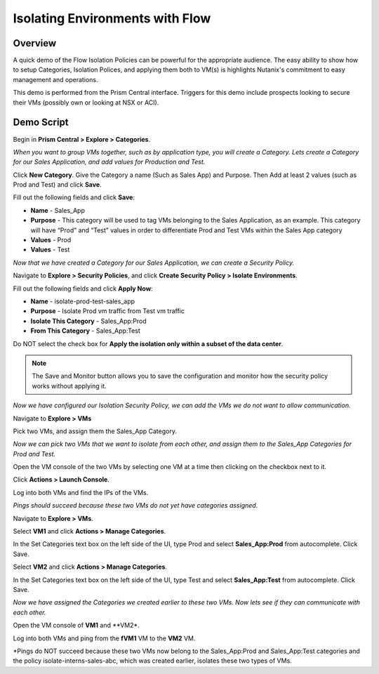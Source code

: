 .. _flowisolation:

--------------------------------
Isolating Environments with Flow
--------------------------------

Overview
++++++++

A quick demo of the Flow Isolation Policies can be powerful for the appropriate audience. The easy ability to show how to setup Categories, Isolation Polices, and applying them both to VM(s) is highlights Nutanix's commitment to easy management and operations.

This demo is performed from the Prism Central interface. Triggers for this demo include prospects looking to secure their VMs (possibly own or looking at NSX or ACI).

Demo Script
+++++++++++

Begin in **Prism Central > Explore > Categories**.

*When you want to group VMs together, such as by application type, you will create a Category. Lets create a Category for our Sales Application, and add values for Production and Test.*

Click **New Category**. Give the Category a name (Such as Sales App) and Purpose. Then Add at least 2 values (such as Prod and Test) and click **Save**.

Fill out the following fields and click **Save**:

- **Name** - Sales_App
- **Purpose** - This category will be used to tag VMs belonging to the Sales Application, as an example. This category will have “Prod” and “Test” values in order to differentiate Prod and Test VMs within the Sales App category
- **Values** - Prod
- **Values** - Test

*Now that we have created a Category for our Sales Application, we can create a Security Policy.*

Navigate to **Explore > Security Policies**, and click **Create Security Policy > Isolate Environments**.

Fill out the following fields and click **Apply Now**:

- **Name** - isolate-prod-test-sales_app
- **Purpose** - Isolate Prod vm traffic from Test vm traffic
- **Isolate This Category** - Sales_App:Prod
- **From This Category** - Sales_App:Test

Do NOT select the check box for **Apply the isolation only within a subset of the data center**.

.. note::
  The Save and Monitor button allows you to save the configuration and monitor how the security policy works without applying it.


.. figure:: images/flowisolation_02.png

*Now we have configured our Isolation Security Policy, we can add the VMs we do not want to allow communication.*

Navigate to **Explore > VMs**

Pick two VMs, and assign them the Sales_App Category.

*Now we can pick two VMs that we want to isolate from each other, and assign them to the Sales_App Categories for Prod and Test.*

Open the VM console of the two VMs by selecting one VM at a time then clicking on the checkbox next to it.

Click **Actions > Launch Console**.

Log into both VMs and find the IPs of the VMs.

*Pings should succeed because these two VMs do not yet have categories assigned.*

Navigate to **Explore > VMs**.

Select **VM1** and click **Actions > Manage Categories**.

In the Set Categories text box on the left side of the UI, type Prod and select **Sales_App:Prod** from autocomplete. Click Save.

Select **VM2** and click **Actions > Manage Categories**.

In the Set Categories text box on the left side of the UI, type Test and select **Sales_App:Test** from autocomplete. Click Save.

*Now we have assigned the Categories we created earlier to these two VMs. Now lets see if they can communicate with each other.*

Open the VM console of **VM1** and **VM2*.

Log into both VMs and ping from the **fVM1** VM to the **VM2** VM.

*Pings do NOT succeed because these two VMs now belong to the Sales_App:Prod and Sales_App:Test categories and the policy isolate-interns-sales-abc, which was created earlier, isolates these two types of VMs.
